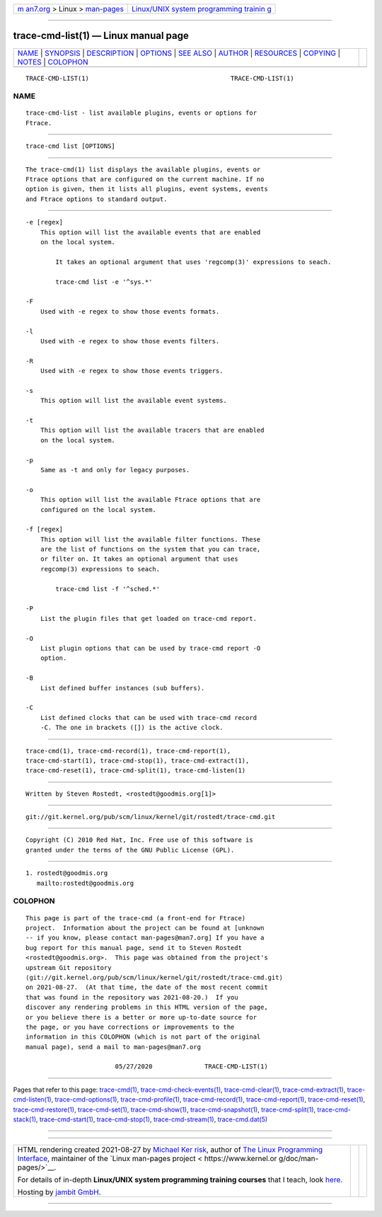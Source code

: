 .. container:: page-top

.. container:: nav-bar

   +----------------------------------+----------------------------------+
   | `m                               | `Linux/UNIX system programming   |
   | an7.org <../../../index.html>`__ | trainin                          |
   | > Linux >                        | g <http://man7.org/training/>`__ |
   | `man-pages <../index.html>`__    |                                  |
   +----------------------------------+----------------------------------+

--------------

trace-cmd-list(1) — Linux manual page
=====================================

+-----------------------------------+-----------------------------------+
| `NAME <#NAME>`__ \|               |                                   |
| `SYNOPSIS <#SYNOPSIS>`__ \|       |                                   |
| `DESCRIPTION <#DESCRIPTION>`__ \| |                                   |
| `OPTIONS <#OPTIONS>`__ \|         |                                   |
| `SEE ALSO <#SEE_ALSO>`__ \|       |                                   |
| `AUTHOR <#AUTHOR>`__ \|           |                                   |
| `RESOURCES <#RESOURCES>`__ \|     |                                   |
| `COPYING <#COPYING>`__ \|         |                                   |
| `NOTES <#NOTES>`__ \|             |                                   |
| `COLOPHON <#COLOPHON>`__          |                                   |
+-----------------------------------+-----------------------------------+
| .. container:: man-search-box     |                                   |
+-----------------------------------+-----------------------------------+

::

   TRACE-CMD-LIST(1)                                      TRACE-CMD-LIST(1)

NAME
-------------------------------------------------

::

          trace-cmd-list - list available plugins, events or options for
          Ftrace.


---------------------------------------------------------

::

          trace-cmd list [OPTIONS]


---------------------------------------------------------------

::

          The trace-cmd(1) list displays the available plugins, events or
          Ftrace options that are configured on the current machine. If no
          option is given, then it lists all plugins, event systems, events
          and Ftrace options to standard output.


-------------------------------------------------------

::

          -e [regex]
              This option will list the available events that are enabled
              on the local system.

                  It takes an optional argument that uses 'regcomp(3)' expressions to seach.

                  trace-cmd list -e '^sys.*'

          -F
              Used with -e regex to show those events formats.

          -l
              Used with -e regex to show those events filters.

          -R
              Used with -e regex to show those events triggers.

          -s
              This option will list the available event systems.

          -t
              This option will list the available tracers that are enabled
              on the local system.

          -p
              Same as -t and only for legacy purposes.

          -o
              This option will list the available Ftrace options that are
              configured on the local system.

          -f [regex]
              This option will list the available filter functions. These
              are the list of functions on the system that you can trace,
              or filter on. It takes an optional argument that uses
              regcomp(3) expressions to seach.

                  trace-cmd list -f '^sched.*'

          -P
              List the plugin files that get loaded on trace-cmd report.

          -O
              List plugin options that can be used by trace-cmd report -O
              option.

          -B
              List defined buffer instances (sub buffers).

          -C
              List defined clocks that can be used with trace-cmd record
              -C. The one in brackets ([]) is the active clock.


---------------------------------------------------------

::

          trace-cmd(1), trace-cmd-record(1), trace-cmd-report(1),
          trace-cmd-start(1), trace-cmd-stop(1), trace-cmd-extract(1),
          trace-cmd-reset(1), trace-cmd-split(1), trace-cmd-listen(1)


-----------------------------------------------------

::

          Written by Steven Rostedt, <rostedt@goodmis.org[1]>


-----------------------------------------------------------

::

          git://git.kernel.org/pub/scm/linux/kernel/git/rostedt/trace-cmd.git


-------------------------------------------------------

::

          Copyright (C) 2010 Red Hat, Inc. Free use of this software is
          granted under the terms of the GNU Public License (GPL).


---------------------------------------------------

::

           1. rostedt@goodmis.org
              mailto:rostedt@goodmis.org

COLOPHON
---------------------------------------------------------

::

          This page is part of the trace-cmd (a front-end for Ftrace)
          project.  Information about the project can be found at [unknown
          -- if you know, please contact man-pages@man7.org] If you have a
          bug report for this manual page, send it to Steven Rostedt
          <rostedt@goodmis.org>.  This page was obtained from the project's
          upstream Git repository
          ⟨git://git.kernel.org/pub/scm/linux/kernel/git/rostedt/trace-cmd.git⟩
          on 2021-08-27.  (At that time, the date of the most recent commit
          that was found in the repository was 2021-08-20.)  If you
          discover any rendering problems in this HTML version of the page,
          or you believe there is a better or more up-to-date source for
          the page, or you have corrections or improvements to the
          information in this COLOPHON (which is not part of the original
          manual page), send a mail to man-pages@man7.org

                                  05/27/2020              TRACE-CMD-LIST(1)

--------------

Pages that refer to this page:
`trace-cmd(1) <../man1/trace-cmd.1.html>`__, 
`trace-cmd-check-events(1) <../man1/trace-cmd-check-events.1.html>`__, 
`trace-cmd-clear(1) <../man1/trace-cmd-clear.1.html>`__, 
`trace-cmd-extract(1) <../man1/trace-cmd-extract.1.html>`__, 
`trace-cmd-listen(1) <../man1/trace-cmd-listen.1.html>`__, 
`trace-cmd-options(1) <../man1/trace-cmd-options.1.html>`__, 
`trace-cmd-profile(1) <../man1/trace-cmd-profile.1.html>`__, 
`trace-cmd-record(1) <../man1/trace-cmd-record.1.html>`__, 
`trace-cmd-report(1) <../man1/trace-cmd-report.1.html>`__, 
`trace-cmd-reset(1) <../man1/trace-cmd-reset.1.html>`__, 
`trace-cmd-restore(1) <../man1/trace-cmd-restore.1.html>`__, 
`trace-cmd-set(1) <../man1/trace-cmd-set.1.html>`__, 
`trace-cmd-show(1) <../man1/trace-cmd-show.1.html>`__, 
`trace-cmd-snapshot(1) <../man1/trace-cmd-snapshot.1.html>`__, 
`trace-cmd-split(1) <../man1/trace-cmd-split.1.html>`__, 
`trace-cmd-stack(1) <../man1/trace-cmd-stack.1.html>`__, 
`trace-cmd-start(1) <../man1/trace-cmd-start.1.html>`__, 
`trace-cmd-stop(1) <../man1/trace-cmd-stop.1.html>`__, 
`trace-cmd-stream(1) <../man1/trace-cmd-stream.1.html>`__, 
`trace-cmd.dat(5) <../man5/trace-cmd.dat.5.html>`__

--------------

--------------

.. container:: footer

   +-----------------------+-----------------------+-----------------------+
   | HTML rendering        |                       | |Cover of TLPI|       |
   | created 2021-08-27 by |                       |                       |
   | `Michael              |                       |                       |
   | Ker                   |                       |                       |
   | risk <https://man7.or |                       |                       |
   | g/mtk/index.html>`__, |                       |                       |
   | author of `The Linux  |                       |                       |
   | Programming           |                       |                       |
   | Interface <https:     |                       |                       |
   | //man7.org/tlpi/>`__, |                       |                       |
   | maintainer of the     |                       |                       |
   | `Linux man-pages      |                       |                       |
   | project <             |                       |                       |
   | https://www.kernel.or |                       |                       |
   | g/doc/man-pages/>`__. |                       |                       |
   |                       |                       |                       |
   | For details of        |                       |                       |
   | in-depth **Linux/UNIX |                       |                       |
   | system programming    |                       |                       |
   | training courses**    |                       |                       |
   | that I teach, look    |                       |                       |
   | `here <https://ma     |                       |                       |
   | n7.org/training/>`__. |                       |                       |
   |                       |                       |                       |
   | Hosting by `jambit    |                       |                       |
   | GmbH                  |                       |                       |
   | <https://www.jambit.c |                       |                       |
   | om/index_en.html>`__. |                       |                       |
   +-----------------------+-----------------------+-----------------------+

--------------

.. container:: statcounter

   |Web Analytics Made Easy - StatCounter|

.. |Cover of TLPI| image:: https://man7.org/tlpi/cover/TLPI-front-cover-vsmall.png
   :target: https://man7.org/tlpi/
.. |Web Analytics Made Easy - StatCounter| image:: https://c.statcounter.com/7422636/0/9b6714ff/1/
   :class: statcounter
   :target: https://statcounter.com/

